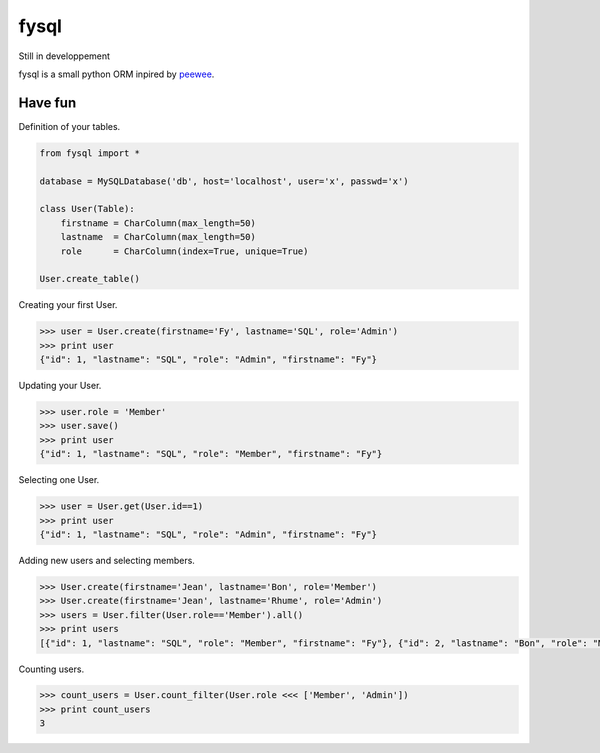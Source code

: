 fysql
=====

Still in developpement

fysql is a small python ORM inpired by  `peewee <https://github.com/coleifer/peewee>`_.


Have fun
--------
Definition of your tables.

.. code-block:: python

    from fysql import *

    database = MySQLDatabase('db', host='localhost', user='x', passwd='x')

    class User(Table):    
        firstname = CharColumn(max_length=50)
        lastname  = CharColumn(max_length=50)
        role      = CharColumn(index=True, unique=True)

    User.create_table()


Creating your first User.

.. code-block:: python

    >>> user = User.create(firstname='Fy', lastname='SQL', role='Admin')
    >>> print user
    {"id": 1, "lastname": "SQL", "role": "Admin", "firstname": "Fy"}


Updating your User.

.. code-block:: python

    >>> user.role = 'Member'
    >>> user.save() 
    >>> print user
    {"id": 1, "lastname": "SQL", "role": "Member", "firstname": "Fy"}


Selecting one User.

.. code-block:: python

    >>> user = User.get(User.id==1)
    >>> print user
    {"id": 1, "lastname": "SQL", "role": "Admin", "firstname": "Fy"}


Adding new users and selecting members.

.. code-block:: python

    >>> User.create(firstname='Jean', lastname='Bon', role='Member')
    >>> User.create(firstname='Jean', lastname='Rhume', role='Admin')
    >>> users = User.filter(User.role=='Member').all()
    >>> print users
    [{"id": 1, "lastname": "SQL", "role": "Member", "firstname": "Fy"}, {"id": 2, "lastname": "Bon", "role": "Member", "firstname": "Jean"}]


Counting users.

.. code-block:: python

    >>> count_users = User.count_filter(User.role <<< ['Member', 'Admin'])
    >>> print count_users
    3


